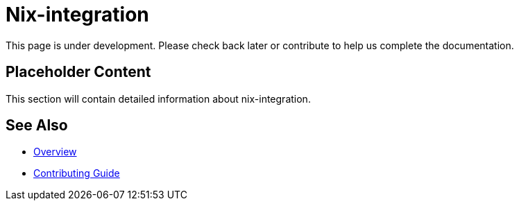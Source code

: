 = Nix-integration

This page is under development. Please check back later or contribute to help us complete the documentation.

== Placeholder Content

This section will contain detailed information about nix-integration.

== See Also

* xref:index.adoc[Overview]
* xref:contributing.adoc[Contributing Guide]
